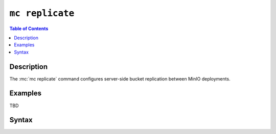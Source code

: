 ================
``mc replicate``
================

.. default-domain:: minio

.. contents:: Table of Contents
   :local:
   :depth: 2

.. mc:: mc replicate

Description
-----------

.. start-mc-replicate-desc

The :mc:`mc replicate` command configures server-side bucket replication
between MinIO deployments. 

.. end-mc-replicate-desc


Examples
--------

TBD

Syntax
------

.. mc-cmd:: add
   :fullpath:

   Adds a new server-side replication configuration rule for a bucket.

.. mc-cmd:: set
   :fullpath:

   Modifies an existing server-side replication configuration rule.

.. mc-cmd:: ls
   :fullpath:

   Lists configured server-side replication configuration rules.

.. mc-cmd:: export
   :fullpath:

   Exports a server-side replication configuration rule.

.. mc-cmd:: import
   :fullpath:

   Imports a server-side replication configuration rule in JSON format.

.. mc-cmd:: rm
   :fullpath:

   Removes a server-side replication rule.